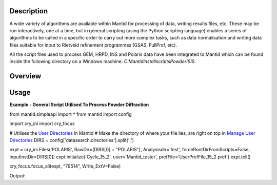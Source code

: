.. algorithm::

.. summary::

.. alias::

.. properties::

Description
-----------
A wide variety of algorithms are available within Mantid for processing of data,
writing results files, etc.  These may be run interactively, one at a time, but
in general scripting (using the Python scripting language) enables a series of
algorithms to be called in a specific order to carry out more complex tasks, such
as data normalisation and writing data files suitable for input to Rietveld
refinement programmes (GSAS, FullProf, etc).

All the script files used to process GEM, HRPD, INS and Polaris data have been
integrated to Mantid which can be found inside the following directory on a Windows
machine: `C:\MantidInstall\scripts\PowderISIS`.

Overview
--------




Usage
-----

**Example - General Script Utilised To Process Powder Diffraction**

.. testcode:: PowderDiffSimple

from mantid.simpleapi import *
from mantid import config

import cry_ini
import cry_focus

# Utilises the `User Directories <http://www.mantidproject.org/SplittersWorkspace>`_ in Mantid
# Make the directory of where your file lies, are right on top in `Manage User Directories <http://www.mantidproject.org/SplittersWorkspace>`_
DIRS = config['datasearch.directories'].split(';')

expt = cry_ini.Files('POLARIS', RawDir=(DIRS[0] + "POLARIS"), Analysisdir='test', forceRootDirFromScripts=False, inputInstDir=DIRS[0])
expt.initialize('Cycle_15_2', user='Mantid_tester', prefFile='UserPrefFile_15_2.pref')
expt.tell()

cry_focus.focus_all(expt, "79514", Write_ExtV=False)

.. testcleanup:: PowderDiffSimple

Output:

.. testoutput:: PowderDiffSimple

.. categories::

.. sourcelink::
